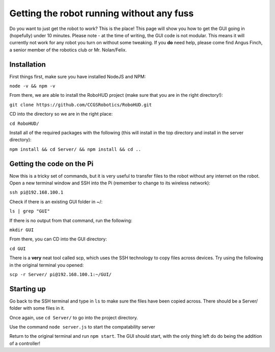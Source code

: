 Getting the robot running without any fuss
==========================================

Do you want to just get the robot to work? This is the place! This page will show you how to get the GUI going in (hopefully) under 10 minutes.
Please note - at the time of writing, the GUI code is not modular. This means it will currently not work for any robot you turn on without some tweaking.
If you **do** need help, please come find Angus Finch, a senior member of the robotics club or Mr. Nolan/Felix.

Installation
^^^^^^^^^^^^

First things first, make sure you have installed NodeJS and NPM:

``node -v && npm -v``

From there, we are able to install the RoboHUD project (make sure that you are in the right directory!):

``git clone https://github.com/CCGSRobotics/RoboHUD.git``

CD into the directory so we are in the right place:

``cd RoboHUD/``

Install all of the required packages with the following (this will install in the top directory and install in the server directory):

``npm install && cd Server/ && npm install && cd ..``

Getting the code on the Pi
^^^^^^^^^^^^^^^^^^^^^^^^^^

Now this is a tricky set of commands, but it is very useful to transfer files to the robot without any internet on the robot.
Open a new terminal window and SSH into the Pi (remember to change to its wireless network):

``ssh pi@192.168.100.1``

Check if there is an existing GUI folder in ~/:

``ls | grep "GUI"``

If there is no output from that command, run the following:

``mkdir GUI``

From there, you can CD into the GUI directory:

``cd GUI``

There is a **very** neat tool called scp, which uses the SSH technology to copy files across devices. Try using the following in the original terminal you opened:

``scp -r Server/ pi@192.168.100.1:~/GUI/``

Starting up
^^^^^^^^^^^

Go back to the SSH terminal and type in ``ls`` to make sure the files have been copied across. There should be a Server/ folder with some files in it.

Once again, use ``cd Server/`` to go into the project directory.

Use the command ``node server.js`` to start the compatability server

Return to the original terminal and run ``npm start``. The GUI should start, with the only thing left do do being the addition of a controller!